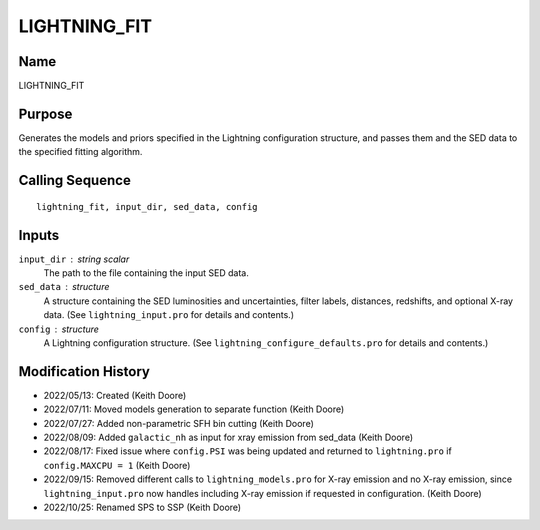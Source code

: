 LIGHTNING_FIT
=============

Name
----
LIGHTNING_FIT

Purpose
-------
Generates the models and priors specified in the Lightning configuration
structure, and passes them and the SED data to the specified fitting
algorithm.

Calling Sequence
----------------
::

    lightning_fit, input_dir, sed_data, config

Inputs
------
``input_dir`` : string scalar
    The path to the file containing the input SED data.
``sed_data`` : structure
    A structure containing the SED luminosities and uncertainties, filter
    labels, distances, redshifts, and optional X-ray data. (See
    ``lightning_input.pro`` for details and contents.)
``config`` : structure
    A Lightning configuration structure. (See
    ``lightning_configure_defaults.pro`` for details and contents.)

Modification History
--------------------
- 2022/05/13: Created (Keith Doore)
- 2022/07/11: Moved models generation to separate function (Keith Doore)
- 2022/07/27: Added non-parametric SFH bin cutting (Keith Doore)
- 2022/08/09: Added ``galactic_nh`` as input for xray emission from sed_data (Keith Doore)
- 2022/08/17: Fixed issue where ``config.PSI`` was being updated and returned to
  ``lightning.pro`` if ``config.MAXCPU = 1`` (Keith Doore)
- 2022/09/15: Removed different calls to ``lightning_models.pro`` for X-ray emission and
  no X-ray emission, since ``lightning_input.pro`` now handles including X-ray emission if
  requested in configuration. (Keith Doore)
- 2022/10/25: Renamed SPS to SSP (Keith Doore)

